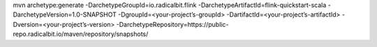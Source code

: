 mvn archetype:generate                       \
-DarchetypeGroupId=io.radicalbit.flink       \
-DarchetypeArtifactId=flink-quickstart-scala \
-DarchetypeVersion=1.0-SNAPSHOT              \
-DgroupId=<your-project’s-groupId>           \
-DartifactId=<your-project’s-artifactId>     \
-Dversion=<your-project’s-version>           \
-DarchetypeRepository=https://public-repo.radicalbit.io/maven/repository/snapshots/

